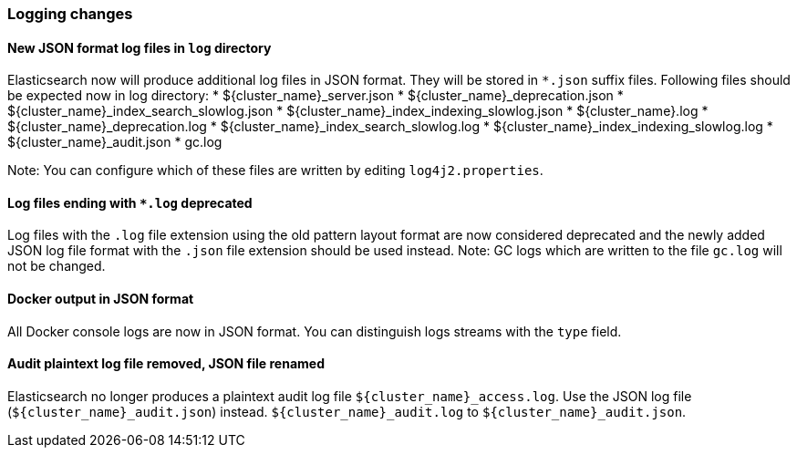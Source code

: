 [float]
[[breaking_70_logging_changes]]
=== Logging changes

[float]
==== New JSON format log files in `log` directory

Elasticsearch now will produce additional log files in JSON format. They will be stored in `*.json` suffix files.
Following files should be expected now in log directory:
* ${cluster_name}_server.json
* ${cluster_name}_deprecation.json
* ${cluster_name}_index_search_slowlog.json
* ${cluster_name}_index_indexing_slowlog.json
* ${cluster_name}.log
* ${cluster_name}_deprecation.log
* ${cluster_name}_index_search_slowlog.log
* ${cluster_name}_index_indexing_slowlog.log
* ${cluster_name}_audit.json
* gc.log

Note: You can configure which of these files are written by editing `log4j2.properties`.

[float]
==== Log files ending with `*.log` deprecated
Log files with the `.log` file extension using the old pattern layout format
are now considered deprecated and the newly added JSON log file format with
the `.json` file extension should be used instead.
Note: GC logs which are written to the file `gc.log` will not be changed.

[float]
==== Docker output in JSON format

All Docker console logs are now in JSON format. You can distinguish logs streams with the `type` field.

[float]
==== Audit plaintext log file removed, JSON file renamed

Elasticsearch no longer produces a plaintext audit log file `${cluster_name}_access.log`.
Use the JSON log file (`${cluster_name}_audit.json`) instead.
`${cluster_name}_audit.log` to  `${cluster_name}_audit.json`.
